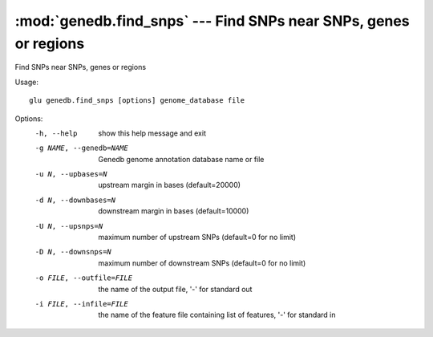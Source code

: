 =================================================================
:mod:`genedb.find_snps` --- Find SNPs near SNPs, genes or regions
=================================================================

.. module:: genedb.find_snps
   :synopsis: Find SNPs near SNPs, genes or regions


.. module:: find_snps
   :synopsis: Find SNPs near SNPs, genes or regions

Find SNPs near SNPs, genes or regions

Usage::

  glu genedb.find_snps [options] genome_database file

Options:
  -h, --help            show this help message and exit
  -g NAME, --genedb=NAME
                        Genedb genome annotation database name or file
  -u N, --upbases=N     upstream margin in bases (default=20000)
  -d N, --downbases=N   downstream margin in bases (default=10000)
  -U N, --upsnps=N      maximum number of upstream SNPs (default=0 for no
                        limit)
  -D N, --downsnps=N    maximum number of downstream SNPs (default=0 for no
                        limit)
  -o FILE, --outfile=FILE
                        the name of the output file, '-' for standard out
  -i FILE, --infile=FILE
                        the name of the feature file containing list of
                        features, '-' for standard in
